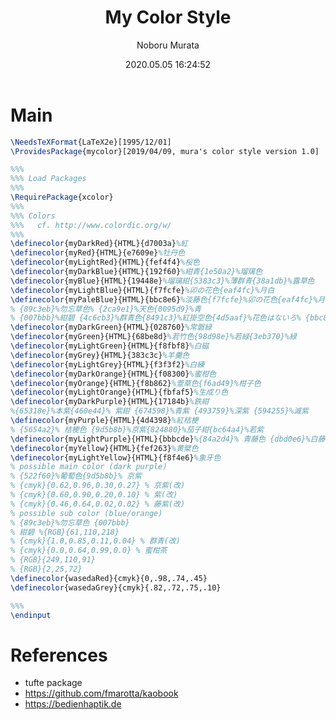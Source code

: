 #+TITLE: My Color Style
#+AUTHOR: Noboru Murata
#+EMAIL: noboru.murata@gmail.com
#+DATE: 2020.05.05 16:24:52
#+STARTUP: hidestars content
#+OPTIONS: date:t H:4 num:nil toc:nil \n:nil
#+OPTIONS: @:t ::t |:t ^:t -:t f:t *:t TeX:t LaTeX:t 
#+OPTIONS: skip:nil d:nil todo:t pri:nil tags:not-in-toc
#+PROPERTY: header-args+ :tangle mycolor.sty
# C-c C-v t tangle

* Main
#+begin_src latex
\NeedsTeXFormat{LaTeX2e}[1995/12/01]
\ProvidesPackage{mycolor}[2019/04/09, mura's color style version 1.0]

%%% 
%%% Load Packages
%%%
\RequirePackage{xcolor}
%%% 
%%% Colors
%%%   cf. http://www.colordic.org/w/
%%%
\definecolor{myDarkRed}{HTML}{d7003a}%紅
\definecolor{myRed}{HTML}{e7609e}%牡丹色 
\definecolor{myLightRed}{HTML}{fef4f4}%桜色
\definecolor{myDarkBlue}{HTML}{192f60}%紺青{1e50a2}%瑠璃色
\definecolor{myBlue}{HTML}{19448e}%瑠璃紺{5383c3}%薄群青{38a1db}%露草色
\definecolor{myLightBlue}{HTML}{f7fcfe}%卯の花色{eaf4fc}%月白
\definecolor{myPaleBlue}{HTML}{bbc8e6}%淡藤色{f7fcfe}%卯の花色{eaf4fc}%月白
% {89c3eb}%勿忘草色% {2ca9e1}%天色{0095d9}%青
% {007bbb}%紺碧 {4c6cb3}%群青色{8491c3}%紅掛空色{4d5aaf}%花色はないろ% {bbc8e6}%淡藤色
\definecolor{myDarkGreen}{HTML}{028760}%常磐緑
\definecolor{myGreen}{HTML}{68be8d}%若竹色{98d98e}%若緑{3eb370}%緑
\definecolor{myLightGreen}{HTML}{f8fbf8}%白磁
\definecolor{myGrey}{HTML}{383c3c}%羊羹色
\definecolor{myLightGrey}{HTML}{f3f3f2}%白練
\definecolor{myDarkOrange}{HTML}{f08300}%蜜柑色
\definecolor{myOrange}{HTML}{f8b862}%萱草色{f6ad49}%柑子色
\definecolor{myLightOrange}{HTML}{fbfaf5}%生成り色
\definecolor{myDarkPurple}{HTML}{17184b}%鉄紺 
%{65318e}%本紫{460e44}% 紫紺 {674598}%青紫 {493759}%深紫 {594255}%滅紫
\definecolor{myPurple}{HTML}{4d4398}%紅桔梗
% {5654a2}% 桔梗色 {9d5b8b}%京紫{824880}%茄子紺{bc64a4}%若紫
\definecolor{myLightPurple}{HTML}{bbbcde}%{84a2d4}% 青藤色 {dbd0e6}%白藤色
\definecolor{myYellow}{HTML}{fef263}%黄檗色
\definecolor{myLightYellow}{HTML}{f8f4e6}%象牙色
% possible main color (dark purple)
% {522f60}%葡萄色{9d5b8b}% 京紫
% {cmyk}{0.62,0.96,0.30,0.27} % 京紫(改)
% {cmyk}{0.60,0.90,0.20,0.10} % 紫(改)
% {cmyk}{0.46,0.64,0.02,0.02} % 藤紫(改)
% possible sub color (blue/orange)
% {89c3eb}%勿忘草色 {007bbb}
% 紺碧 %{RGB}{61,110,218}
% {cmyk}{1.0,0.85,0.11,0.04} % 群青(改)
% {cmyk}{0.0,0.64,0.99,0.0} % 蜜柑茶
% {RGB}{249,110,91} 
% {RGB}{2,25,72} 
\definecolor{wasedaRed}{cmyk}{0,.98,.74,.45}
\definecolor{wasedaGrey}{cmyk}{.82,.72,.75,.10}

%%% 
\endinput
#+end_src

* References
  - tufte package
  - https://github.com/fmarotta/kaobook
  - https://bedienhaptik.de
* COMMENT Local file settings for Emacs

# Local Variables:
# time-stamp-line-limit: 1000
# time-stamp-format: "%04y.%02m.%02d %02H:%02M:%02S"
# time-stamp-active: t
# time-stamp-start: "#\\+DATE:[ \t]*"
# time-stamp-end: "$"
# org-src-preserve-indentation: t
# org-edit-src-content-indentation: 0
# End:


